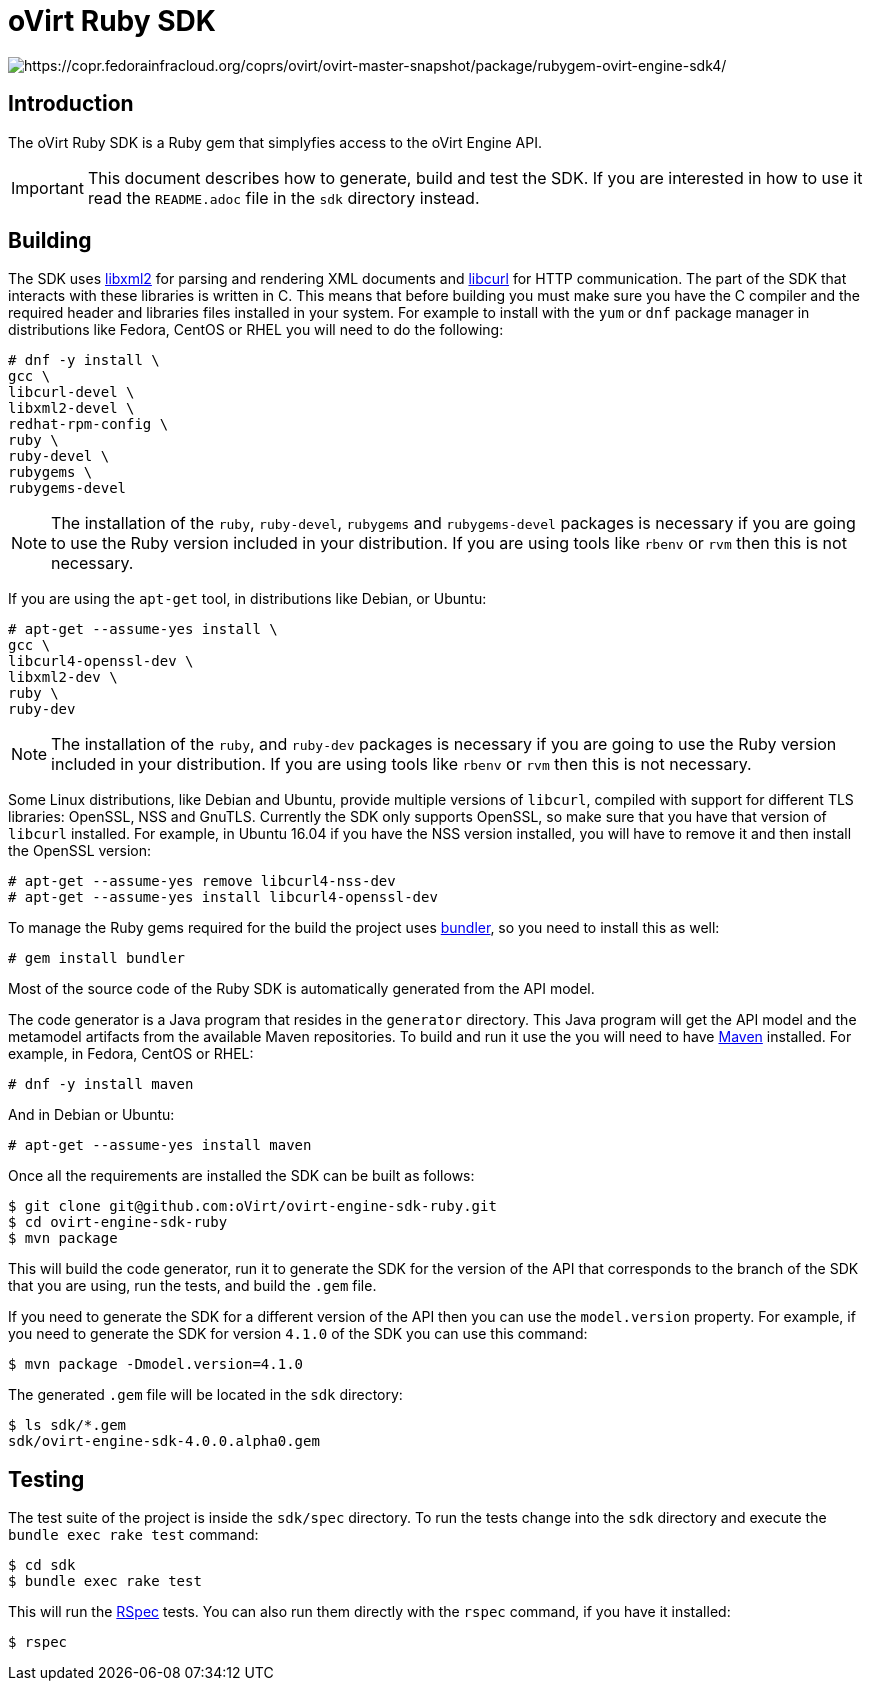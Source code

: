 = oVirt Ruby SDK

image:https://copr.fedorainfracloud.org/coprs/ovirt/ovirt-master-snapshot/package/rubygem-ovirt-engine-sdk4/status_image/last_build.png[https://copr.fedorainfracloud.org/coprs/ovirt/ovirt-master-snapshot/package/rubygem-ovirt-engine-sdk4/]

== Introduction

The oVirt Ruby SDK is a Ruby gem that simplyfies access to the oVirt
Engine API.

IMPORTANT: This document describes how to generate, build and test the
SDK. If you are interested in how to use it read the `README.adoc` file
in the `sdk` directory instead.

== Building

The SDK uses http://www.xmlsoft.org[libxml2] for parsing and rendering
XML documents and https://curl.haxx.se/libcurl[libcurl] for HTTP
communication. The part of the SDK that interacts with these libraries
is written in C. This means that before building you must make sure you
have the C compiler and the required header and libraries files
installed in your system. For example to install with the `yum` or `dnf`
package manager in distributions like Fedora, CentOS or RHEL you will
need to do the following:

  # dnf -y install \
  gcc \
  libcurl-devel \
  libxml2-devel \
  redhat-rpm-config \
  ruby \
  ruby-devel \
  rubygems \
  rubygems-devel

NOTE: The installation of the `ruby`, `ruby-devel`, `rubygems` and
`rubygems-devel` packages is necessary if you are going to use the Ruby
version included in your distribution. If you are using tools like
`rbenv` or `rvm` then this is not necessary.

If you are using the `apt-get` tool, in distributions like Debian, or
Ubuntu:

  # apt-get --assume-yes install \
  gcc \
  libcurl4-openssl-dev \
  libxml2-dev \
  ruby \
  ruby-dev

NOTE: The installation of the `ruby`, and `ruby-dev` packages is
necessary if you are going to use the Ruby version included in your
distribution. If you are using tools like `rbenv` or `rvm` then this is
not necessary.

Some Linux distributions, like Debian and Ubuntu, provide multiple
versions of `libcurl`, compiled with support for different TLS
libraries: OpenSSL, NSS and GnuTLS. Currently the SDK only supports
OpenSSL, so make sure that you have that version of `libcurl` installed.
For example, in Ubuntu 16.04 if you have the NSS version installed, you
will have to remove it and then install the OpenSSL version:

  # apt-get --assume-yes remove libcurl4-nss-dev
  # apt-get --assume-yes install libcurl4-openssl-dev

To manage the Ruby gems required for the build the project uses
http://bundler.io[bundler], so you need to install this as well:

  # gem install bundler

Most of the source code of the Ruby SDK is automatically generated from
the API model.

The code generator is a Java program that resides in the `generator`
directory. This Java program will get the API model and the metamodel
artifacts from the available Maven repositories. To build and run it use
the you will need to have https://maven.apache.org[Maven] installed. For
example, in Fedora, CentOS or RHEL:

  # dnf -y install maven

And in Debian or Ubuntu:

  # apt-get --assume-yes install maven

Once all the requirements are installed the SDK can be built as follows:

  $ git clone git@github.com:oVirt/ovirt-engine-sdk-ruby.git
  $ cd ovirt-engine-sdk-ruby
  $ mvn package

This will build the code generator, run it to generate the SDK for the
version of the API that corresponds to the branch of the SDK that you
are using, run the tests, and build the `.gem` file.

If you need to generate the SDK for a different version of the API then
you can use the `model.version` property. For example, if you need to
generate the SDK for version `4.1.0` of the SDK you can use this
command:

  $ mvn package -Dmodel.version=4.1.0

The generated `.gem` file will be located in the `sdk` directory:

  $ ls sdk/*.gem
  sdk/ovirt-engine-sdk-4.0.0.alpha0.gem

== Testing

The test suite of the project is inside the `sdk/spec` directory. To run
the tests change into the `sdk` directory and execute the `bundle exec
rake test` command:

  $ cd sdk
  $ bundle exec rake test

This will run the http://rspec.info[RSpec] tests. You can also run them
directly with the `rspec` command, if you have it installed:

  $ rspec
